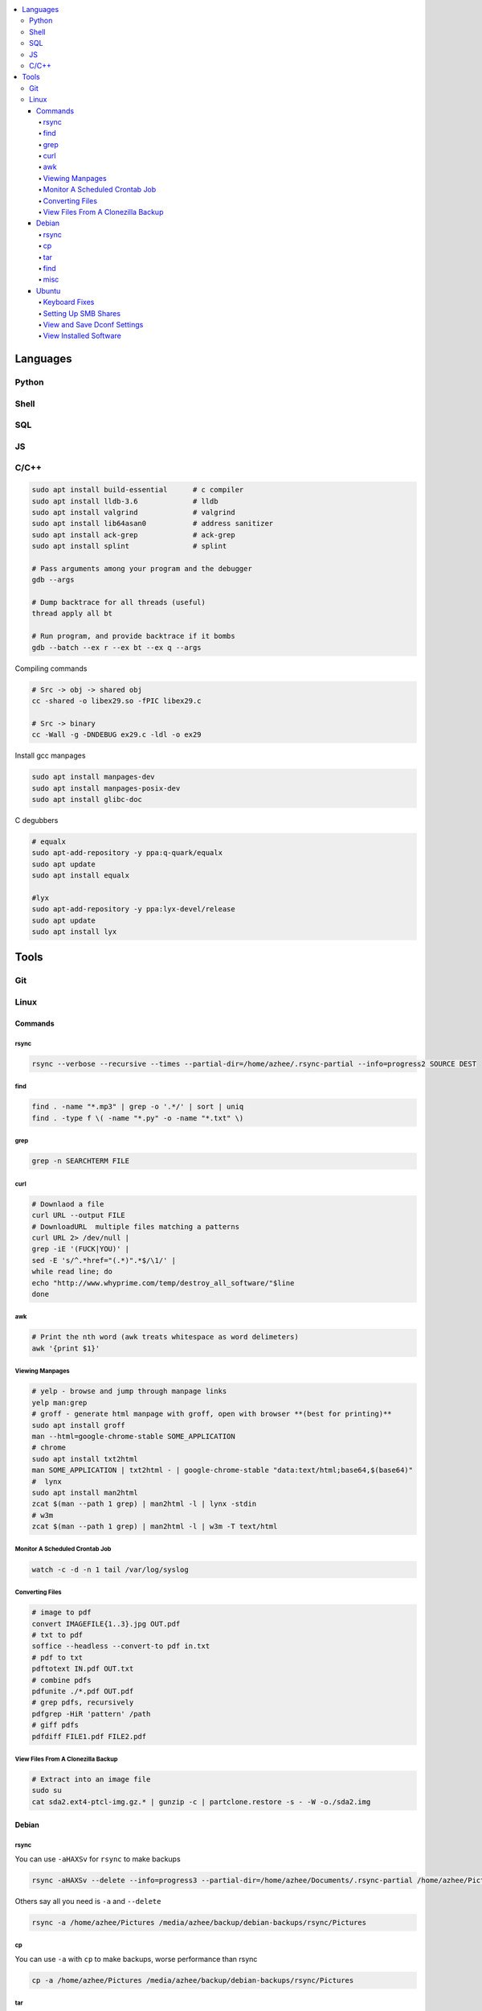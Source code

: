 

.. contents::
    :local:
    :depth: 6

Languages
##########

Python
***********

Shell
***********

SQL
***********

JS
***********

C/C++
**************


.. code-block:: bash

  sudo apt install build-essential      # c compiler
  sudo apt install lldb-3.6             # lldb
  sudo apt install valgrind             # valgrind
  sudo apt install lib64asan0           # address sanitizer
  sudo apt install ack-grep             # ack-grep
  sudo apt install splint               # splint

  # Pass arguments among your program and the debugger
  gdb --args

  # Dump backtrace for all threads (useful)
  thread apply all bt

  # Run program, and provide backtrace if it bombs
  gdb --batch --ex r --ex bt --ex q --args

Compiling commands

.. code-block:: bash

  # Src -> obj -> shared obj
  cc -shared -o libex29.so -fPIC libex29.c

  # Src -> binary
  cc -Wall -g -DNDEBUG ex29.c -ldl -o ex29

Install gcc manpages

.. code-block:: bash

  sudo apt install manpages-dev
  sudo apt install manpages-posix-dev
  sudo apt install glibc-doc

C degubbers

.. code-block:: bash

  # equalx
  sudo apt-add-repository -y ppa:q-quark/equalx
  sudo apt update
  sudo apt install equalx

  #lyx
  sudo apt-add-repository -y ppa:lyx-devel/release
  sudo apt update
  sudo apt install lyx




Tools
##########

Git
*****


Linux
*******

Commands
----------


rsync
~~~~~

.. code-block:: bash11

  rsync --verbose --recursive --times --partial-dir=/home/azhee/.rsync-partial --info=progress2 SOURCE DEST


find
~~~~~

.. code-block:: bash

  find . -name "*.mp3" | grep -o '.*/' | sort | uniq
  find . -type f \( -name "*.py" -o -name "*.txt" \)

grep
~~~~~

.. code-block:: bash

  grep -n SEARCHTERM FILE


curl
~~~~~

.. code-block:: bash

  # Downlaod a file
  curl URL --output FILE
  # DownloadURL  multiple files matching a patterns
  curl URL 2> /dev/null |
  grep -iE '(FUCK|YOU)' |
  sed -E 's/^.*href="(.*)".*$/\1/' |
  while read line; do
  echo "http://www.whyprime.com/temp/destroy_all_software/"$line
  done

awk
~~~~

.. code-block:: bash

  # Print the nth word (awk treats whitespace as word delimeters)
  awk '{print $1}'



Viewing Manpages
~~~~~~~~~~~~~~~~~~

.. code-block:: bash

  # yelp - browse and jump through manpage links
  yelp man:grep
  # groff - generate html manpage with groff, open with browser **(best for printing)**
  sudo apt install groff
  man --html=google-chrome-stable SOME_APPLICATION
  # chrome 
  sudo apt install txt2html
  man SOME_APPLICATION | txt2html - | google-chrome-stable "data:text/html;base64,$(base64)"
  #  lynx
  sudo apt install man2html
  zcat $(man --path 1 grep) | man2html -l | lynx -stdin
  # w3m 
  zcat $(man --path 1 grep) | man2html -l | w3m -T text/html


Monitor A Scheduled Crontab Job
~~~~~~~~~~~~~~~~~~~~~~~~~~~~~~~~

.. code-block:: bash

  watch -c -d -n 1 tail /var/log/syslog


Converting Files
~~~~~~~~~~~~~~~~~

.. code-block:: bash

  # image to pdf
  convert IMAGEFILE{1..3}.jpg OUT.pdf
  # txt to pdf
  soffice --headless --convert-to pdf in.txt
  # pdf to txt
  pdftotext IN.pdf OUT.txt
  # combine pdfs
  pdfunite ./*.pdf OUT.pdf
  # grep pdfs, recursively
  pdfgrep -HiR 'pattern' /path
  # giff pdfs
  pdfdiff FILE1.pdf FILE2.pdf


View Files From A Clonezilla Backup
~~~~~~~~~~~~~~~~~~~~~~~~~~~~~~~~~~~~

.. code-block:: bash

  # Extract into an image file
  sudo su
  cat sda2.ext4-ptcl-img.gz.* | gunzip -c | partclone.restore -s - -W -o./sda2.img




Debian
--------


rsync
~~~~~~

You can use ``-aHAXSv`` for ``rsync`` to make backups

.. code-block:: bash

  rsync -aHAXSv --delete --info=progress3 --partial-dir=/home/azhee/Documents/.rsync-partial /home/azhee/Pictures /media/azhee/backup/debian-backups/rsync/Pictures


Others say all you need is ``-a`` and ``--delete``

.. code-block:: bash

  rsync -a /home/azhee/Pictures /media/azhee/backup/debian-backups/rsync/Pictures 

cp
~~~~~~

You can use ``-a`` with ``cp`` to make backups, worse performance than rsync

.. code-block:: bash

  cp -a /home/azhee/Pictures /media/azhee/backup/debian-backups/rsync/Pictures


tar
~~~~~~

.. code-block:: bash

  # Compress
  tar -cvf DIR.tar DIR
  # List contents
  tar -tvf DIR.tar
  # Extract 
  tar -xvf DIR.tar


find
~~~~~~

.. code-block:: bash

  find . -size +1M
  find . \( -type f -not -perm 0600 \)-or  \( -type d -not -perm 0700 \)
  # The + sign is faster and formats better than using the \ sign
  find . -type f -exec cat '{}' \;
  find . -type f -exec cat '{}' +
  # Using print & xargs is equivalent to using exec
  find . print | xargs cat 
  # To protect against filenames with escape chars, use print0 & null when using xargs
  find . -print0 | xargs -null cat


misc
~~~~~~

.. code-block:: bash

  diff -u  oldfile newfile > patchfile 
  then patch oldfile < patchfile

  stat ?
  fc  ?
  umask ?
  help ? (interactive help)


- Every file has a 4 digit **umask** that specifies rwx permissions and filetype
- Every file has a datastruct called an **inode** that stores permissions and timestamps
- There are three timestamps: **atime** (accessed), **mtime** (modified), **ctime** (changed ownership/permis


Ubuntu
-------



Keyboard Fixes
~~~~~~~~~~~~~~~~~~~

- Capslock `(source) <http://www.noah.org/wiki/CapsLock_Remap_Howto>`_ 
- Numlock `(source) <https://help.ubuntu.com/community/NumLock>`_ 
- Numlock `(source) <https://help.ubuntu.com/community/NumLock>`_


Setting Up SMB Shares
~~~~~~~~~~~~~~~~~~~

`(source) <http://www.configserverfirewall.com/ubuntu-linux/mount-samba-share-ubuntu-cifs/>`_

.. code-block:: bash

  sudo apt install cifs-utils
  # Manual mount via Nautilus
  nautilus --select smb://192.168.0.3/nfs
  # Results
  $ mount | grep gvfsd-fuse
  gvfsd-fuse on /run/user/1000/gvfs type fuse.gvfsd-fuse (rw,nosuid,nodev,relatime,user_id=1000,group_id=1000)

  # Automatic mount, via fstab
  mkdir /media/azhee/nfs
  sudo vim /etc/fstab
  //192.168.0.3/nfs  /media/azhee/nfs  cifs  rw,_netdev,username=0,password=0,users  0 0
  mount | grep cifs
  //192.168.0.3/nfs on /media/azhee/nfs type cifs (rw,nosuid,nodev,relatime,vers=default,cache=strict,username=0,domain=,uid=1000,forceuid,gid=1000,forcegid,addr=192.168.0.3,file_mode=0755,dir_mode=0755,nounix,serverino,mapposix,rsize=1048576,wsize=1048576,echo_interval=60,actimeo=1,_netdev)


View and Save Dconf Settings
~~~~~~~~~~~~~~~~~~~~~~~~~~~~~~~~~~~~~~

.. code-block:: bash

  # dump dconf settings
  dconf dump / >> ./dump.txt
  # restore dconf settings
  dconf load ./dump.txt


View Installed Software
~~~~~~~~~~~~~~~~~~~~~~~~~~~~~~~~~~~~~~

.. code-block:: bash

  # List all installed packages, with version numbers
  apt list --installed
  # Lists installed packages (excludes if installed as a dependency), with descriptions
  aptitude search '~i!~M'
  # Lists installed packages (excludes if installed as a dependency), without descriptions
  aptitude search -F '%p' '~i'
  # Shows the installation commands you used, with dates
  (zcat $(ls -tr /var/log/apt/history.log*.gz); cat /var/log/apt/history.log) 2>/dev/null |
  egrep '^(Start-Date:|Commandline:)' |
  grep -v aptdaemon |
  egrep -B1 '^Commandline:'
  # Shows the installation commands you used, without dates
  (zcat $(ls -tr /var/log/apt/history.log*.gz); cat /var/log/apt/history.log) 2>/dev/null |
  egrep '^(Start-Date:|Commandline:)' |
  grep -v aptdaemon |
  egrep '^Commandline:'


